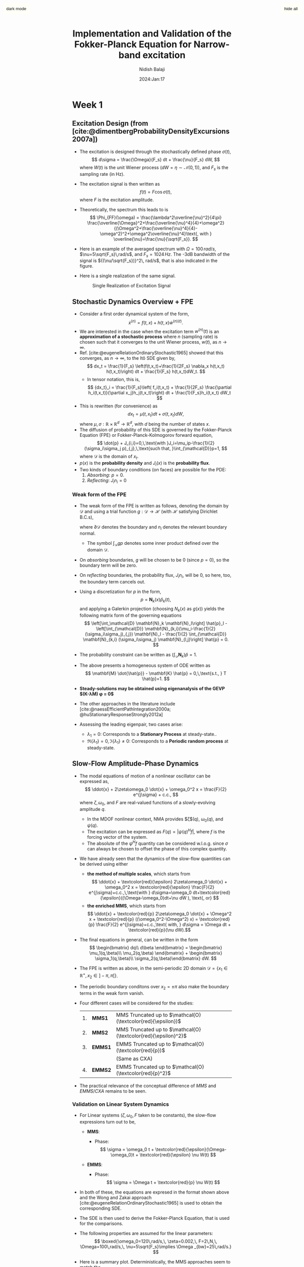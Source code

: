 #+title: Implementation and Validation of the Fokker-Planck Equation for Narrow-band excitation
#+author: Nidish Balaji
#+date: 2024:Jan:17
#+options: toc:nil
#+latex_header: \usepackage{biblatex}
#+bibliography: Stochastic.bib
#+cite_export: csl ieee.csl
#+html_head: <script type="text/javascript" src="https://livejs.com/live.js"></script>
#+html_head_extra: <style> .quiltish img { max-height: 400px; min-height: 100px; max-width: 100%;  } </style>
#+html_head: <link rel="stylesheet" href="./org-info.css" type="text/css"/>
# #+infojs_opt: view:overview mouse:underline toc:nil ltoc:nil
#+html_head: <link rel="stylesheet" href="./tufte.css" type="text/css"/>
#+html_head: <link rel="stylesheet" href="./ox-tufte.css" type="text/css" />

#+html: <input id="fixbut" type="button" value="hide all" class="tglv" class="right">
#+html: <input id="fixbut2" type="button" value="dark mode" class="tgld" class="right">

* Week 1
** Excitation Design (from [cite:@dimentbergProbabilityDensityExcursions2007a])
+ The excitation is designed through the stochastically defined phase $\sigma(t)$,
  $$ d\sigma = \frac{\Omega}{F_s} dt + \frac{\nu}{F_s} dW, $$
  where $W(t)$ is the unit Wiener process ($dW=\eta\sim\mathcal{N}(0,1)$), and $F_s$ is the sampling rate (in Hz).
+ The excitation signal is then written as
  $$ f(t) = F \cos\sigma(t), $$
  where $F$ is the excitation amplitude.
+ Theoretically, the spectrum this leads to is
  $$ \Phi_{FF}(\omega) = \frac{\lambda^2\overline{\nu}^2}{4\pi}
  \frac{\overline{\Omega}^2+\frac{\overline{\nu}^4}{4}+\omega^2}{(\Omega^2+\frac{\overline{\nu}^4}{4}-\omega^2)^2+\omega^2\overline{\nu}^4}\text{,
    with } \overline{\nu}=\frac{\nu}{\sqrt{F_s}}.  $$
+ Here is an example of the averaged spectrum with $\Omega=100\,rad/s$, $\nu=5\sqrt{F_s}\,rad/s$, and $F_s=1024\,Hz$. The -3dB bandwidth of the signal is ${(\nu/\sqrt{F_s})}^2\, rad/s$, that is also indicated in the figure.
  #+name: avspec
  #+attr_html: :width 50%
  #+caption: Averaged excitation spectrum along with the theoretical spectrum  
  [[file:./FIGS/B_AvSpec.png]]
+ Here is a single realization of the same signal. 
  #+name: real
  #+begin_figure
  #+attr_html: :width 50%
  #+caption: Single Realization of Excitation Signal
  [[file:FIGS/B_NBsig.png]]  	   
  #+end_figure
** Stochastic Dynamics Overview + FPE
+ Consider a first order dynamical system of the form,
  $$ \dot{x}^{(n)} = f(t,x) + h(t,x)\dot{w}^{(n)(t)}. $$
+ We are interested in the case when the excitation term $w^{(n)}(t)$ is an *approximation of a stochastic process* where $n$ (sampling rate) is chosen such that it converges to the unit Wiener process, $w(t)$, as $n\to \infty$.
+ Ref. [cite:@eugeneRelationOrdinaryStochastic1965] showed that this converges, as $n\to\infty$, to the Itô SDE given by,
  $$ dx_t = \frac{1}{F_s} \left(f(t,x_t)+\frac{1}{2F_s} \nabla_x h(t,x_t) h(t,x_t)\right) dt + \frac{1}{F_s} h(t,x_t)dW_t. $$
  + In tensor notation, this is,
    $$ {dx_t}_i = \frac{1}{F_s}\left( f_i(t,x_t) + \frac{1}{2F_s} \frac{\partial
        h_i(t,x_t)}{\partial x_j}h_j(t,x_t)\right) dt + \frac{1}{F_s}h_i(t,x_t)
    dW_t $$ 
+ This is rewritten (for convenience) as
  $$ dx_t = \mu(t,x_t)dt + \sigma(t,x_t)dW, $$
  where $\mu,\sigma:\mathbb{R}\times\mathbb{R}^d\to \mathbb{R}^d$, with $d$ being the number of states $x$.
+ The diffusion of probability of this SDE is governed by the Fokker-Planck Equation (FPE) or Fokker-Planck-Kolmogorov forward equation,
  $$ \dot{p} + J_{i,i}=0,\,\text{with }J_i=\mu_ip-\frac{1}{2}(\sigma_i\sigma_j
  p)_{,j},\,\text{such that, }\int_{\mathcal{D}}p=1, $$
  where $\mathcal{D}$ is the domain of $x_t$.
+ $p(x)$ is the *probability density* and $J_i(x)$ is the *probability flux*.
+ Two kinds of boundary conditions (on faces) are possible for the PDE:
  1. /Absorbing/: $p=0$.
  2. /Reflecting/: $J_i n_i=0$

*** Weak form of the FPE
+ The weak form of the FPE is written as follows, denoting the domain by $\mathcal{D}$ and using a trial function $g:\mathcal{D}\to\mathcal{H}$ (with $\mathcal{H}$ satisfying Dirichlet B.C.s),
  \begin{align*}
    G(g,p) &= \int_{\mathcal{D}} g \dot{p} + \int_{\mathcal{D}} gJ_{i,i}\\
           &= \int_{\mathcal{D}} g \dot{p} - \int_{\mathcal{D}} g_{,i}J_i + \int_{\partial \mathcal{D}} g J_in_i,
  \end{align*}
  where $\partial \mathcal{D}$ denotes the boundary and $n_i$ denotes the relevant boundary normal.
  + The symbol $\int_{\mathcal{D}} g p$ denotes some inner product defined over the domain $\mathcal{D}$.
+ On /absorbing/ boundaries, $g$ will be chosen to be 0 (since $p=0$), so the boundary term will be zero.
+ On /reflecting/ boundaries, the probability flux, $J_i n_i$, will be 0, so here, too, the boundary term cancels out.
+ Using a discretization for $p$ in the form,
  $$ p = \mathbf{N}_k(x) \hat{p}_k(t), $$
  and applying a Galerkin projection (choosing $N_k(x)$ as $g(x)$) yields the following matrix form of the governing equations
  $$ \left[\int_\mathcal{D} \mathbf{N}_k \mathbf{N}_l\right] \hat{p}_l - \left[\int_{\mathcal{D}}
  \mathbf{N}_{k,i}(\mu_i-\frac{1}{2}(\sigma_i\sigma_j)_{,j}) \mathbf{N}_l -
  \frac{1}{2} \int_{\mathcal{D}} \mathbf{N}_{k,i} (\sigma_i\sigma_j) \mathbf{N}_{l,j}\right]
  \hat{p} = 0. $$
+ The probability constraint can be written as $\left( \int_{\mathcal{D}}\mathbf{N}_k \right) \hat{p} = 1$.
+ The above presents a homogeneous system of ODE written as
  $$ \mathbf{M} \dot{\hat{p}} - \mathbf{K} \hat{p} = 0,\,\text{s.t., }
  T \hat{p}=1. $$
+ *Steady-solutions may be obtained using eigenanalysis of the GEVP $\left(\mathbf{K}-\lambda\mathbf{M}\right) \phi = 0$*
+ The other approaches in the literature include [cite:@naessEfficientPathIntegration2000a; @huStationaryResponseStrongly2012a]
+ Assessing the leading eigenpair, two cases arise:
  + $\lambda_1=0$: Corresponds to a *Stationary Process* at steady-state..
  + $\Re\{\lambda_1\}=0,\,\Im\{\lambda_1\}\neq0$: Corresponds to a *Periodic random process* at steady-state.

** Slow-Flow Amplitude-Phase Dynamics
+ The modal equations of motion of a nonlinear oscillator can be expressed as,
  $$ \ddot{x} + 2\zeta\omega_0 \dot{x} + \omega_0^2 x = \frac{F}{2} e^{j\sigma} + c.c., $$
  where $\zeta,\, \omega_0$, and $F$ are real-valued functions of a slowly-evolving amplitude $q$.
  + In the MDOF nonlinear context, NMA provides $\zeta$(q), $\omega_0(q)$, and $\psi(q)$.
  + The excitation can be expressed as $F(q) = |\psi(q)^H f|$, where $f$ is the forcing vector of the system.
  + The absolute of the $\psi^H f$ quantity can be considered w.l.o.g. since $\sigma$ can always be chosen to offset the phase of this complex quantity.
+ We have already seen that the dynamics of the slow-flow quantities can be derived using either
  + *the method of multiple scales*, which starts from
    $$ \ddot{x} + \textcolor{red}{\epsilon} 2\zeta\omega_0 \dot{x} + \omega_0^2 x =
    \textcolor{red}{\epsilon} \frac{F}{2} e^{j\sigma}+c.c.,\,\text{with }
    d\sigma=\omega_0 dt+\textcolor{red}{\epsilon}((\Omega-\omega_0)dt+\nu dW ), \text{, or} $$
  + *the enriched MMS*, which starts from
    $$ \ddot{x} + \textcolor{red}{p} 2\zeta\omega_0 \dot{x} + \Omega^2 x +
    \textcolor{red}{p} ((\omega_0^2-\Omega^2) x) = \textcolor{red}{p} \frac{F}{2}
    e^{j\sigma}+c.c.,\text{ with, } d\sigma = \Omega dt + \textcolor{red}{p}(\nu dW).$$
+ The final equations in general, can be written in the form
  $$ \begin{bmatrix} dq\\ d\beta \end{bmatrix} = \begin{bmatrix} \mu_1(q,\beta)\\
    \mu_2(q,\beta) \end{bmatrix} + \begin{bmatrix} \sigma_1(q,\beta)\\
      \sigma_2(q,\beta)\end{bmatrix} dW. $$
+ The FPE is written as above, in the semi-periodic 2D domain $\mathcal{D}=\{x_1\in\mathbb{R}^+,\, x_2\in]-\pi,\pi[\}$.
+ The periodic boundary conditons over $x_2=\pm\pi$ also make the boundary terms in the weak form vanish.
+ Four different cases will be considered for the studies:
  |----+---------+---------------------------------------------------------|
  | 1. | *MMS1*  | MMS Truncated up to $\mathcal{O}(\textcolor{red}{\epsilon})$   |
  | 2. | *MMS2*  | MMS Truncated up to $\mathcal{O}(\textcolor{red}{\epsilon}^2)$  |
  | 3. | *EMMS1* | EMMS Truncated up to $\mathcal{O}(\textcolor{red}{p})$  |
  |    |         | (Same as CXA)                                           |
  | 4. | *EMMS2* | EMMS Truncated up to $\mathcal{O}(\textcolor{red}{p}^2)$ |
  |----+---------+---------------------------------------------------------|
+ The practical relevance of the conceptual difference of $MMS$ and $EMMS/CXA$ remains to be seen.
  
*** Validation on Linear System Dynamics
+ For Linear systems ($\zeta, \omega_0, F$ taken to be constants), the slow-flow expressions turn out to be,
  + *MMS*:
    \begin{align*}
      \dfrac{d}{dt} \begin{bmatrix} q\\\\\beta \end{bmatrix} =
      \left(\textcolor{red}{\epsilon} \begin{bmatrix} -\zeta \omega_0 q - \dfrac{F\sin
        \beta}{2\omega_0}\\\\-(\Omega-\omega_0)-\dfrac{F\cos \beta}{2\omega_0q} \end{bmatrix} +
      \textcolor{red}{\epsilon^2} \begin{bmatrix}\dfrac{F\zeta \cos \beta}{4\omega_0} +
        (\Omega-\omega_0)\dfrac{F\sin \beta}{4\omega_0^2}\\\\ -\dfrac{\zeta^2\omega_0}{2} - \dfrac{F\zeta\sin
        \beta}{4\omega_0q} + (\Omega-\omega_0)\dfrac{F\cos \beta}{4\omega_0^2q} \end{bmatrix}\right) +
      \nu \left(\textcolor{red}{\epsilon} \begin{bmatrix}0\\\\ -1\end{bmatrix} +
      \textcolor{red}{\epsilon^2} \begin{bmatrix}\dfrac{F\sin \beta}{4\omega_0^2}\\\\
        \dfrac{F\cos \beta}{4\omega_0^2q}\end{bmatrix}\right) \dot{W}(t) -
      \cancel{\left(\textcolor{red}{\epsilon^2} \frac{d\sigma}{dT_2}\right)}
    \end{align*}
    + Phase:
      $$ \sigma = \omega_0 t + \textcolor{red}{\epsilon}(\Omega-\omega_0)t + \textcolor{red}{\epsilon} \nu W(t) $$
  + *EMMS*:
    \begin{align*}
      \dfrac{d}{dt} \begin{bmatrix} q\\\\\beta \end{bmatrix} =
      \left(\textcolor{red}{p} \begin{bmatrix} -\zeta \omega_0q - \dfrac{F\sin
        \beta}{2\Omega}\\\\ -\dfrac{\Omega^2-\omega_0^2}{2\Omega}-\dfrac{F\cos \beta}{2\Omega
        q}\end{bmatrix} + \textcolor{red}{p^2} \begin{bmatrix} \dfrac{F\zeta
          \omega_0\cos \beta}{4\Omega^2}-(\Omega^2-\omega_0^2)\dfrac{F\sin \beta}{8\Omega^3}\\\\
          -\dfrac{(\Omega^2-\omega_0^2)^2}{8\Omega^3}-\dfrac{\zeta^2\omega_0^2}{2\Omega}-\dfrac{F\zeta\omega_0\sin
          \beta}{4\Omega^2q}-(\Omega^2-\omega_0^2)\dfrac{F\cos \beta}{8\Omega^3q} \end{bmatrix}\right)
    + \left( \textcolor{red}{p} \begin{bmatrix} 0\\\\ -1\end{bmatrix} +
      \textcolor{red}{p^2} \begin{bmatrix} \dfrac{F\sin \beta}{4\Omega^2}\\\\
        \dfrac{F\cos \beta}{4\Omega^2q}\end{bmatrix} \right) \dot{W}(t) -
      \cancel{\left(\textcolor{red}{p^2} \dfrac{d\sigma}{dT_2}\right)}
    \end{align*}
    + Phase:
      $$ \sigma = \Omega t + \textcolor{red}{p} \nu W(t) $$
+ In both of these, the equations are expresed in the format shown above and the Wong and Zakai approach [cite:@eugeneRelationOrdinaryStochastic1965] is used to obtain the corresponding SDE.
+ The SDE is then used to derive the Fokker-Planck Equation, that is used for the comparisons.
+ The following properties are assumed for the linear parameters:
  $$ \boxed{\omega_0=120\,rad/s,\, \zeta=0.002,\, F=2\,N,\, \Omega=100\,rad/s,\, \nu=5\sqrt{F_s}\implies \Omega _{bw}=25\,rad/s.} $$
+ Here is a summary plot. Deterministically, the MMS approaches seem to match the 
  #+attr_html: :class fullwidth
  #+begin_figure
  #+attr_html: :width 100%
  #+caption: Slow-flow envelopes against the transient response
  [[file:FIGS/C_linsystry0.png]]
  #+end_figure
  # #+attr_html: :width 500px
  #+begin_figure
  #+attr_html: :width 80%
  #+caption: A zoomed in view of the amplitude responses
  file:FIGS/C_ampzoomin.png
  #+end_figure
+ It can be seen that the CXA ($\mathcal{O}(\textcolor{red}{\epsilon})$ EMMS) seems to match the _*true amplitude mean*_ much more closely than the others.
+ Looking closer seems to show that although the others track the true envelope closer, they seem to have some bias, while CXA does not. The MMS approaches, however, show better performance in standard deviation. 
  #+attr_html: :class fullwidth
  #+begin_figure
  #+attr_html: :width 100%
  #+caption: Performance of the different slow flow equations
  [[file:FIGS/C_invperf.png]]
  #+end_figure
  #+begin_center 
  _*FPE Results*_
  #+end_center
+ Here are the Eigenspectra of the FPK pencils. (Note that the analytical solution is written as $p = \eta_i \phi_i e^{-\lambda_i t}$). 
  #+attr_html: :width 100%
  #+caption: Eigenspectra of the FPK Pencils
  [[file:FIGS/F_EigSpec.png]]
+ In each case, the leading eigenvalue is numerically zero, indicating the existence of a steady-state.
+ The following are the PDFs computed using randomized transient simulations along with the PDF. The PDFs look to be _*nominally similar*_ for this case.
+ I haven't implemented a 2-parameter KS-test to be more rigorous, but this seems to be well-established and doable.
**** $\mathcal{O}(\textcolor{red}{\epsilon})$ MMS
#+begin_export html
<div class="row fullwidth">
  <figure class="column">
    <img src="./FIGS/F_LTHIST_mms1.png" alt="F_LTHIST_mms1.png" width="100%">
  </figure>
  <figure class="column">
    <img src="./FIGS/F_LDENS_mms1.png" alt="F_LTHIST_mms1.png" width="100%">
  </figure>  
</div>
#+end_export

# #+attr_html: :class fullwidth
# #+begin_figure
# #+attr_html: :width 50%
# [[./FIGS/F_LTHIST_mms1.png]]
# #+attr_html: :width 50%
# [[./FIGS/F_LDENS_mms1.png]]
# #+end_figure
**** $\mathcal{O}(\textcolor{red}{\epsilon^2})$ MMS
#+begin_export html
<div class="row fullwidth">
  <figure class="column">
    <img src="./FIGS/F_LTHIST_mms2.png" alt="F_LTHIST_mms2.png" width="100%">
  </figure>
  <figure class="column">
    <img src="./FIGS/F_LDENS_mms2.png" alt="F_LTHIST_mms2.png" width="100%">
  </figure>  
</div>
#+end_export

# #+attr_html: :class quiltish
# #+begin_figure
# [[./FIGS/F_LTHIST_mms2.png]]
# [[./FIGS/F_LDENS_mms2.png]]
# #+end_figure
**** CXA ($\mathcal{O}(\textcolor{red}{p})$ EMMS)
#+begin_export html
<div class="row fullwidth">
  <figure class="column">
    <img src="./FIGS/F_LTHIST_emms1.png" alt="F_LTHIST_emms1.png" width="100%">
  </figure>
  <figure class="column">
    <img src="./FIGS/F_LDENS_emms1.png" alt="F_LTHIST_emms1.png" width="100%">
  </figure>  
</div>
#+end_export

# #+attr_html: :class quiltish
# #+begin_figure
# [[./FIGS/F_LTHIST_emms1.png]]
# [[./FIGS/F_LDENS_emms1.png]]
# #+end_figure
**** $\mathcal{O}(\textcolor{red}{p^2})$ EMMS
#+begin_export html
<div class="row fullwidth">
  <figure class="column">
    <img src="./FIGS/F_LTHIST_emms2.png" alt="F_LTHIST_emms2.png" width="100%">
  </figure>
  <figure class="column">
    <img src="./FIGS/F_LDENS_emms2.png" alt="F_LTHIST_emms2.png" width="100%">
  </figure>  
</div>
#+end_export

# #+attr_html: :class quiltish
# #+begin_figure
# [[./FIGS/F_LTHIST_emms2.png]]
# [[./FIGS/F_LDENS_emms2.png]]
# #+end_figure
** Questions on Path Forward
+ We now have the capability of repeating this analysis for any system whose nonlinear modal characteristics are known.
+ I have planned to use _*EPMC results from the RuBber Beam*_ to generate nonlinear results.
+ Any specific cases I should focus on?
+ We could have an _*experimental campaign*_ focused on
  + Obtaining backbones with PLL -> FPE pdf predictions
  + Conducting phase-noise excitation and validating
  + The same backbones could also be used for quasi-periodic synthesis.
*** Something that caught my eye: "Stochastic jump" phenomena [cite:@huStationaryResponseStrongly2012a]
#+begin_export html
<div class="row fullwidth">
  <figure class="column">
    <img src="./FIGS/Hu2012_1.png" alt="Hu2012_1.png" width="100%">
  </figure>
  <figure class="column">
    <img src="./FIGS/Hu2012_2.png" alt="Hu2012_2.png" width="100%">
  </figure>  
</div>
#+end_export
** Meeting Notes
1. Cases with co-existing stable solutions are certainly more interesting.
   + Doing an example with a reasonably soft impact might be interesting.
2. What are the kinds of analysis we can do once we have the density distribution?
   + For multi-valued response regimes, we could compute transition likelihoods.
3. We should move on to multi-input cases, where there is *spatially correlated* random input.
   + Maybe we can model these as $\frac{F_1}{2}e^{i\sigma_1}+\frac{F_2}{2}e^{i\sigma_2}+\dots$ ?
   + Using the FPE in this context really has lots of relevance since doing Monte-Carlo here is quite infeasible due to the potentially large number of independent random variables.
   + The *vortex-induced cable vibration problem* that Tobi worked on presents such a case. Could be interesting to have a look at how the excitation is modeled. 
4. It is important that the example we choose shows that we NEED to model it is a non-linear system (statistical linearization would lead to spurious results). This would really drive home the point of the necessity of this formulation.
   + An added aspect is that using NMA backbones allow us to use it for MDOF problems, where, already, computational savings are possible. 

* Week 2
** Validation on Nonlinear Systems
+ The implementation for the most general case with support for nonlinear MDOF oscillators specified through $\omega_0(q), \zeta(q), \psi(q)$ is complete.
+ I only have results for an SDOF oscillator here, more soon.
+ The dependencies of the second order formulae on the different terms are tabulated below:
  | Formula                                | $\omega\quad$ | $\zeta\quad$ | $\psi\quad$ | $\omega'\quad$ | $\zeta'\quad$ | $\psi'\quad$ | $\omega''\quad$ | $\zeta''\quad$ | $\psi''\quad$ |
  |----------------------------------------+----------+----------+----------+-----------+-----------+-----------+------------+------------+------------|
  | $\mathcal{O}(\textcolor{red}{\epsilon})$ MMS  | \check        | \check        | \check        | \check         |           |           |            |            |            |
  | $\mathcal{O}(\textcolor{red}{\epsilon^2})$ MMS | \check        | \check        | \check        | \check         | \check         | \check         | \check          |            |            |
  | $\mathcal{O}(\textcolor{red}{p})$ EMMS | \check        | \check        | \check        |           |           |           |            |            |            |
  | $\mathcal{O}(\textcolor{red}{p^2})$ MMS | \check        | \check        | \check        | \check         | \check         | \check         |            |            |            |
*** SDOF Duffing Oscillator
+ Considered EOM:
  $$ \ddot{x} + 2\zeta_n\omega_n \dot{x}+\omega_n^2x + \alpha x^3=F\cos\sigma, $$
  with parameters,
  $$ \omega_0=1\,rad/s,\quad \zeta_n=10^{-3},\quad \alpha=0.2,\quad F=0.07\,N. $$
+ Used EPMC to compute the backbones first
  #+attr_html: :class fullwidth
  #+begin_figure 
  #+caption: EPMC Backbone for the SDOF Duffing oscillator
  [[file:FIGS/G1_SDOFEPMC_duffing.png]]
  #+end_figure
+ This is next used to obtain the PDF of the slow flow system using the four different formulations. Here is a summary.
  #+begin_export html
  <div class="row fullwidth">
    <figure class="column">
      <img src="./FIGS/G3_SDOFFPEfr_duffing_mms1.png" alt="G3_SDOFFPEfr_duffing_mms1.png" width="100%">
      <figcaption class="colcap">MMS1</figcaption>
    </figure>
    <figure class="column">
      <img src="./FIGS/G3_SDOFFPEfr_duffing_mms2.png" alt="G3_SDOFFPEfr_duffing_mms2.png" width="100%">
      <figcaption class="colcap">MMS2</figcaption>
    </figure>
    <figure class="column">
      <img src="./FIGS/G3_SDOFFPEfr_duffing_emms1.png" alt="G3_SDOFFPEfr_duffing_emms1.png" width="100%">
      <figcaption class="colcap">CXA (EMMS1)</figcaption>
    </figure>
    <figure class="column">
      <img src="./FIGS/G3_SDOFFPEfr_duffing_emms2.png" alt="G3_SDOFFPEfr_duffing_emms2.png" width="100%">
      <figcaption class="colcap">EMMS2</figcaption>
    </figure>    
  </div>
  #+end_export
+ It looks like CXA ($\mathcal{O}(\textcolor{red}{p})$ EMMS) seems to underpredict the density of the higher amplitude.
**** $\mathcal{O}(\textcolor{red}{\epsilon})$ MMS
#+attr_html: :class fullwidth
#+begin_figure 
#+caption: FPE Results for the Duffing Oscillator with MMS1
[[file:FIGS/G3_SDOFFPE_duffing_mms1.png]]
#+end_figure
**** $\mathcal{O}(\textcolor{red}{\epsilon^2})$ MMS
#+attr_html: :class fullwidth
#+begin_figure 
#+caption: FPE Results for the Duffing Oscillator with MMS2
[[file:FIGS/G3_SDOFFPE_duffing_mms2.png]]
#+end_figure
**** CXA ($\mathcal{O}(\textcolor{red}{p})$ EMMS)
#+attr_html: :class fullwidth
#+begin_figure 
#+caption: FPE Results for the Duffing Oscillator with CXA (EMMS1)
[[file:FIGS/G3_SDOFFPE_duffing_emms1.png]]
#+end_figure
**** $\mathcal{O}(\textcolor{red}{p^2})$ EMMS
#+attr_html: :class fullwidth
#+begin_figure 
#+caption: FPE Results for the Duffing Oscillator with CXA (EMMS2)
[[file:FIGS/G3_SDOFFPE_duffing_emms2.png]]
#+end_figure
*** SDOF Oscillator with Friction
+ Considered EOM:
  $$ \ddot{x} + 2\zeta_n\omega_n \dot{x}+\omega_n^2x + f_{jenk}(x; k_t, \mu N)=F\cos\sigma, $$
  with parameters,
  $$ \omega_0=1\,rad/s,\quad \zeta_n=10^{-3},\quad k_t=3\,N/m,\quad \mu N=0.5\,N,\quad F=0.2\,N. $$
+ Used EPMC to compute the backbones first
  #+attr_html: :class fullwidth
  #+begin_figure 
  #+caption: EPMC Backbone for the SDOF Duffing oscillator
  [[file:FIGS/G1_SDOFEPMC_jenkins.png]]
  #+end_figure
+ This is next used to obtain the PDF of the slow flow system using the four different formulations. Here is a summary.
  #+begin_export html
  <div class="row fullwidth">
    <figure class="column">
      <img src="./FIGS/G3_SDOFFPEfr_jenkins_mms1.png" alt="G3_SDOFFPEfr_jenkins_mms1.png" width="100%">
      <figcaption class="colcap">MMS1</figcaption>
    </figure>
    <figure class="column">
      <img src="./FIGS/G3_SDOFFPEfr_jenkins_mms2.png" alt="G3_SDOFFPEfr_jenkins_mms2.png" width="100%">
      <figcaption class="colcap">MMS2</figcaption>
    </figure>
    <figure class="column">
      <img src="./FIGS/G3_SDOFFPEfr_jenkins_emms1.png" alt="G3_SDOFFPEfr_jenkins_emms1.png" width="100%">
      <figcaption class="colcap">CXA (EMMS1)</figcaption>
    </figure>
    <figure class="column">
      <img src="./FIGS/G3_SDOFFPEfr_jenkins_emms2.png" alt="G3_SDOFFPEfr_jenkins_emms2.png" width="100%">
      <figcaption class="colcap">EMMS2</figcaption>
    </figure>    
  </div>
  #+end_export
  
+ Both the first order approximations seem to result in spurious oscillations in the predicted PDF. The second order forms seem to find it easier.
  Perhaps this is related to the interpolated approximation of the non-smooth backbone?
**** $\mathcal{O}(\textcolor{red}{\epsilon})$ MMS
#+attr_html: :class fullwidth
#+begin_figure 
#+caption: FPE Results for the Frictional Oscillator with MMS1
[[file:FIGS/G3_SDOFFPE_jenkins_mms1.png]]
#+end_figure
**** $\mathcal{O}(\textcolor{red}{\epsilon^2})$ MMS
#+attr_html: :class fullwidth
#+begin_figure 
#+caption: FPE Results for the Frictional Oscillator with MMS2
[[file:FIGS/G3_SDOFFPE_jenkins_mms2.png]]
#+end_figure
**** CXA ($\mathcal{O}(\textcolor{red}{p})$ EMMS)
#+attr_html: :class fullwidth
#+begin_figure 
#+caption: FPE Results for the Frictional Oscillator with CXA (EMMS1)
[[file:FIGS/G3_SDOFFPE_jenkins_emms1.png]]
#+end_figure
**** $\mathcal{O}(\textcolor{red}{p^2})$ EMMS
#+attr_html: :class fullwidth
#+begin_figure 
#+caption: FPE Results for the Frictional Oscillator with CXA (EMMS2)
[[file:FIGS/G3_SDOFFPE_jenkins_emms2.png]]
#+end_figure
*** Pointers from Tobi on Experimentation
+ If we have a Gaussian process with a given target PSD that needs to be achieved for the force, this can be done iteratively.
+ What we have here is,
  + PSD:
    $$ \Phi_{FF}(\omega) = \frac{\lambda^2\overline{\nu}^2}{4\pi} \frac{\overline{\Omega}^2+\frac{\overline{\nu}^4}{4}+\omega^2}{(\Omega^2+\frac{\overline{\nu}^4}{4}-\omega^2)^2+\omega^2\overline{\nu}^4}\text{, with } \overline{\nu}=\frac{\nu}{\sqrt{F_s}}.  $$
  + PDF:
    \begin{equation*}
      p_F(f) = \begin{cases} \frac{1}{\pi\sqrt{(\Omega^2-f^2)}} & |f|< F\\
        0 & \text{otherwise} \end{cases}
    \end{equation*}
+ If we generated a voltage signal $v(t) = V\cos\sigma$ with random phase $\sigma$, we don't have enough degrees of freedom to adjust the force spectrum.
+ We discussed 2 alternatives:
**** Set $\sigma=0$ and make $F$ a stationary Gaussian process with desired spectrum
+ This allows Tobi to apply techniques he is already familiar with
+ The excitation is not phase-noise excitation
+ Amplitude-phase equations are still applicable but the will look different
**** Try a novel iterative approach
+ We start with providing a desired PSD to the excitation
+ We take the output voltage in time domain and tranform it to the desired PDF
+ We then check the output force spectrum and adjust the initial PSD accordingly
+ Tobi is not sure if this has been tried in the literature, said he'll try to find papers
+ This will be a new approach from the experimental side.
*** Things to try
+ Linear interpolation
+ DG for discretization 
* Week 3
** Transient Simulation of original system
+ I'm converting the original system to state-space,
  $$ \frac{d}{dt}\begin{bmatrix} u\\\dot{u} \end{bmatrix} = \begin{bmatrix}
    0&1\\-\omega_n^2&-2\zeta_n\omega_n \end{bmatrix} \begin{bmatrix}
      u\\\dot{u} \end{bmatrix} + \begin{bmatrix} 0\\
        f_{nl}(u,\dot{u},u_p, \dots) \end{bmatrix} + \begin{bmatrix} 0\\ F\cos\sigma(t) \end{bmatrix} $$
+ I'm using Euler schemes, but getting convergence seems challenging
+ My strategy is to conduct the simulations with different step sizes *until the PDFs converge*
+ I am comparing the pdfs of the displacement $u$ and an amplitude measure that is motivated by CXA:
  $$ q(t) = \rvert u+j \frac{\dot{u}}{\Omega}\rvert. $$
+ This is supposed to be an estimate of the envelope of the response (but, as already seen above, this is a biased estimate and has issues)
+ We use this estimate for comparisons at this stage.
*** Duffing system
+ Here are the PDFs coming from transient results. It doesn't look quite converged yet.
#+begin_export html
  <div class="row fullwidth">
    <figure class="column">
      <img src="./FIGS/ZG_duffing_1.png" alt="ZG_duffing_1.png" width="80%">
      <figcaption class="colcap">True Displacement \[u(t)\]</figcaption>
    </figure>
    <figure class="column">
      <img src="./FIGS/ZG_duffing_2.png" alt="ZG_duffing_2.png" width="80%">
      <figcaption class="colcap">Displacement Amplitude \[q(t)=\lvert u+j\frac{\dot{u}}{\Omega} \rvert\]</figcaption>
    </figure>
  </div>
#+end_export
+ I am retrying with higher damping since transient effects may still be present (see deterministic simulation below):
  #+attr_html: :width 100%
  #+caption: Transient response to deterministic excitation $F\cos\Omega t$
  [[file:./FIGS/ZG_duffing_determ.png]]
*** Jenkins system
+ For the Jenkins system it looks "nominally converged" and more promising than before.
#+begin_export html
  <div class="row fullwidth">
    <figure class="column">
      <img src="./FIGS/ZG_jenkins_1.png" alt="ZG_jenkins_1.png" width="80%">
      <figcaption class="colcap">True Displacement \[u(t)\]</figcaption>
    </figure>
    <figure class="column">
      <img src="./FIGS/ZG_jenkins_2.png" alt="ZG_jenkins_2.png" width="80%">
      <figcaption class="colcap">Displacement Amplitude \[q(t)=\lvert u+j\frac{\dot{u}}{\Omega}\rvert\]</figcaption>
    </figure>
  </div>
#+end_export
+ Here I am comparing this with the four slow-flow approaches
  #+begin_export html
  <div class="row fullwidth">
    <figure class="column">
      <img src="./FIGS/G3_SLFDENS_jenkins_mms1.png" alt="G3_SLFDENS_jenkins_mms1.png" width="75%">
      <figcaption class="colcap">MMS1</figcaption>
    </figure>
    <figure class="column">
      <img src="./FIGS/G3_SLFDENS_jenkins_mms2.png" alt="G3_SLFDENS_jenkins_mms2.png" width="75%">
      <figcaption class="colcap">MMS2</figcaption>
    </figure>
    <figure class="column">
      <img src="./FIGS/G3_SLFDENS_jenkins_emms1.png" alt="G3_SLFDENS_jenkins_emms1.png" width="75%">
      <figcaption class="colcap">CXA (EMMS1)</figcaption>
    </figure>
    <figure class="column">
      <img src="./FIGS/G3_SLFDENS_jenkins_emms2.png" alt="G3_SLFDENS_jenkins_emms2.png" width="75%">
      <figcaption class="colcap">EMMS2</figcaption>
    </figure>    
  </div>
  #+end_export
+ The most marked feature is the *strong asymmetry in the distribution*, indicating the saturating nature of the nonlinearity.
+ There is still some peak mismatch, but this is potentially due to the fact that the amplitude estimate has some bias 
* References
#+print_bibliography: References

#+begin_export html
<script type="text/javascript" src="./collapsec.js"></script>
<style>  
  #fixbut {
      position: fixed;
      top: 10px; /* Adjust the top position as needed */
      right: 10px; /* Adjust the right position as needed */
      padding: 10px;
      background-color: #fffff8;
      color: #111;
      border: none;
      border-radius: 5px;
      cursor: pointer;
  }
  #fixbut2 {
      position: fixed;
      top: 10px; /* Adjust the top position as needed */
      left: 10px; /* Adjust the right position as needed */
      padding: 10px;
      background-color: #fffff8;
      color: #111;
      border: none;
      border-radius: 5px;
      cursor: pointer;
  }

  .column {
    float: left;
    width: 50%;
  }
  .row:after {
    content: "";
    display: table;
    clear: both;
  }

  .column4 {
    float: left;
    width: 25%;
    text-align: center;
  }

  .colcap {
  text-align: center;
  }
</style>
#+end_export

#+begin_src inline-js
  togglevisib();
  var art = document.getElementsByTagName('article')[0];
  var std = 'dark';
  var btnd = document.getElementsByClassName("tgld");
  var als = document.getElementsByTagName('a');
  var alss = Array.from(als).concat(Array.from(
      document.getElementsByClassName('tufte-underline'))).concat(Array.from(
          document.getElementsByClassName('hover-tufte-underline:hover')));

  function toggledark(e) {
      document.body.style.backgroundColor=(std=='dark')?'#fffff8':'#151515';
      document.body.style.color=(std=='dark')?'#111':'#ddd';
      btnd[0].value=std+' mode';
      btnd[0].style.backgroundColor=(std=='dark')?'#111':'#ddd';
      btnd[0].style.color=(std=='dark')?'#fffff8':'#151515';
      btn[0].style.backgroundColor=(std=='dark')?'#111':'#ddd';
      btn[0].style.color=(std=='dark')?'#fffff8':'#151515';
      if (std=='dark') for (var i = 0; i < als.length; i++)
          als[i].style.textShadow='0.03em 0 #fffff8, -0.03em 0 #fffff8, 0 0.03em #fffff8, 0 -0.03em #fffff8, 0.06em 0 #fffff8, -0.06em 0 #fffff8, 0.09em 0 #fffff8, -0.09em 0 #fffff8, 0.12em 0 #fffff8, -0.12em 0 #fffff8, 0.15em 0 #fffff8, -0.15em 0 #fffff8';	
      else for (var i = 0; i < als.length; i++)
          als[i].style.textShadow='0.03em 0 #151515, -0.03em 0 #151515, 0 0.03em #151515, 0 -0.03em #151515, 0.06em 0 #151515, -0.06em 0 #151515, 0.09em 0 #151515, -0.09em 0 #151515, 0.12em 0 #151515, -0.12em 0 #151515, 0.15em 0 #151515, -0.15em 0 #151515';
      std=(std=='dark')?'light':'dark';    
  }

  btnd[0].addEventListener("click", toggledark);

  document.addEventListener('keypress', function(e) {if (e.which==100) {toggledark();}})

  toggledark();
#+end_src
